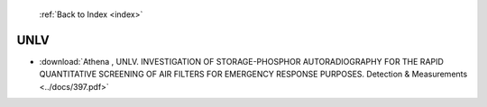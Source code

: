  :ref:`Back to Index <index>`

UNLV
----

* :download:`Athena , UNLV. INVESTIGATION OF STORAGE-PHOSPHOR AUTORADIOGRAPHY FOR THE RAPID QUANTITATIVE SCREENING OF AIR FILTERS FOR EMERGENCY RESPONSE PURPOSES. Detection & Measurements <../docs/397.pdf>`

